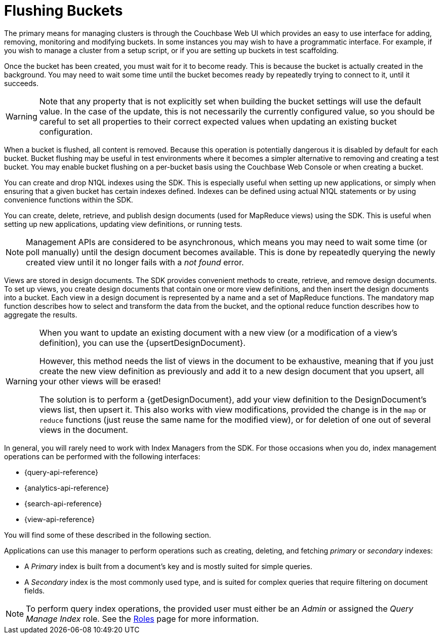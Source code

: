 = Flushing Buckets

[#management-intro]
// tag::management-intro[]
The primary means for managing clusters is through the Couchbase Web UI which provides an easy to use interface for adding, removing, monitoring and modifying buckets.
In some instances you may wish to have a programmatic interface.
For example, if you wish to manage a cluster from a setup script, or if you are setting up buckets in test scaffolding.
// end::management-intro[]

[#after-creation]
// tag::after-creation[]
Once the bucket has been created, you must wait for it to become ready.
This is because the bucket is actually created in the background.
You may need to wait some time until the bucket becomes ready by repeatedly trying to connect to it, until it succeeds.
// end::after-creation[]

[#update-bucket-warning]
// tag::update-bucket-warning[]
WARNING: Note that any property that is not explicitly set when building the bucket settings will use the default value.
In the case of the update, this is not necessarily the currently configured value, so you should be careful to set all properties to their correct expected values when updating an existing bucket configuration.
// end::update-bucket-warning[]

[#flush-intro]
// tag::flush-intro[]
When a bucket is flushed, all content is removed.
Because this operation is potentially dangerous it is disabled by default for each bucket.
Bucket flushing may be useful in test environments where it becomes a simpler alternative to removing and creating a test bucket.
You may enable bucket flushing on a per-bucket basis using the Couchbase Web Console or when creating a bucket.
// end::flush-intro[]

[#index-management]
// tag::index-management[]
You can create and drop N1QL indexes using the SDK.
This is especially useful when setting up new applications, or simply when ensuring that a given bucket has certain indexes defined.
Indexes can be defined using actual N1QL statements or by using convenience functions within the SDK.
// end::index-management[]

[#ddoc-intro]
// tag::ddoc-intro[]
You can create, delete, retrieve, and publish design documents (used for MapReduce views) using the SDK.
This is useful when setting up new applications, updating view definitions, or running tests.
// end::ddoc-intro[]

[#ddoc-async-warning]
// tag::ddoc-async-warning[]
NOTE: Management APIs are considered to be asynchronous, which means you may need to wait some time (or poll manually) until the design document becomes available.
This is done by repeatedly querying the newly created view until it no longer fails with a _not found_ error.
// end::ddoc-async-warning[]

[#view-management]
// tag::view-management[]
Views are stored in design documents.
The SDK provides convenient methods to create, retrieve, and remove design documents.
To set up views, you create design documents that contain one or more view definitions, and then insert the design documents into a bucket.
Each view in a design document is represented by a name and a set of MapReduce functions.
The mandatory map function describes how to select and transform the data from the bucket, and the optional reduce function describes how to aggregate the results.
// end::view-management[]

[#one-view-update-warning]
// tag::one-view-update-warning[]
[WARNING]
====
When you want to update an existing document with a new view (or a modification of a view's definition), you can use the {upsertDesignDocument}.

However, this method needs the list of views in the document to be exhaustive, meaning that if you just create the new view definition as previously and add it to a new design document that you upsert, all your other views will be erased!

The solution is to perform a {getDesignDocument}, add your view definition to the DesignDocument's views list, then upsert it.
This also works with view modifications, provided the change is in the `map` or `reduce` functions (just reuse the same name for the modified view), or for deletion of one out of several views in the document.
====
// end::one-view-update-warning[]

// tag::index-management-intro[]
In general, you will rarely need to work with Index Managers from the SDK.
For those occasions when you do, index management operations can be performed with the following interfaces:

* {query-api-reference}
* {analytics-api-reference}
* {search-api-reference}
* {view-api-reference}

You will find some of these described in the following section.
// end::index-management-intro[]

// tag::query-index-manager-intro[]
Applications can use this manager to perform operations such as creating, deleting, and fetching _primary_ or _secondary_ indexes:

* A _Primary_ index is built from a document's key and is mostly suited for simple queries.

* A _Secondary_ index is the most commonly used type, and is suited for complex queries that require filtering on document fields.

NOTE: To perform query index operations, the provided user must either be an _Admin_ or assigned the _Query Manage Index_ role.
See the xref:server:learn:security/roles.adoc#query-manage-index[Roles] page for more information.
// end::query-index-manager-intro[]

